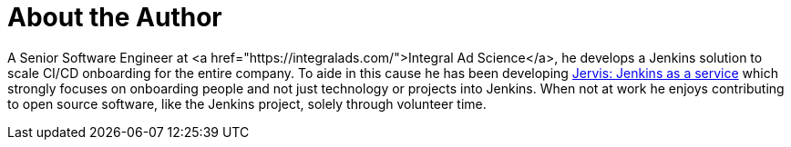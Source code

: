 = About the Author
:page-author_name: Sam Gleske
:page-twitter: sag47
:page-github: samrocketman
:page-authoravatar: ../../images/images/avatars/samrocketman.png

A Senior Software Engineer at <a href="https://integralads.com/">Integral Ad
Science</a>, he develops a Jenkins solution to scale CI/CD onboarding for the
entire company.  To aide in this cause he has been developing
link:https://github.com/samrocketman/jervis/wiki[Jervis: Jenkins as a service]
which strongly focuses on onboarding people and not just technology or projects
into Jenkins.  When not at work he enjoys contributing to open source software,
like the Jenkins project, solely through volunteer time.

